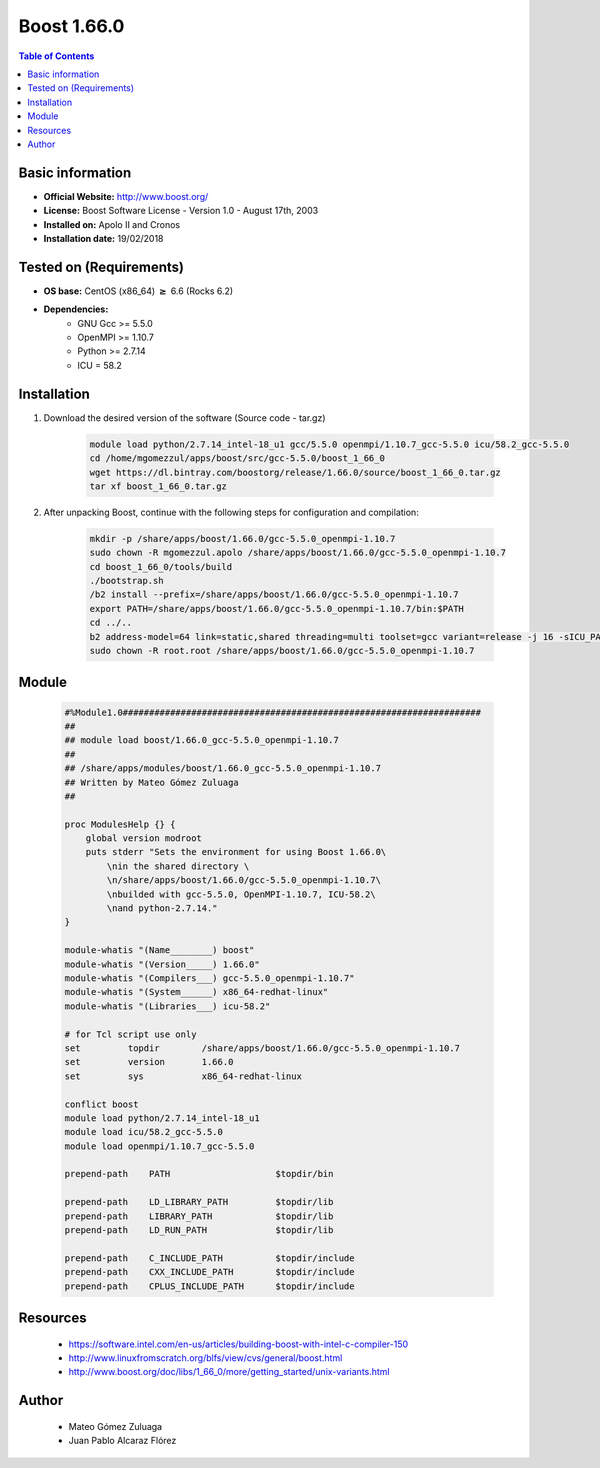 .. _boost1.66-index:


Boost 1.66.0
============

.. contents:: Table of Contents

Basic information
-----------------

- **Official Website:** http://www.boost.org/
- **License:** Boost Software License - Version 1.0 - August 17th, 2003
- **Installed on:** Apolo II and Cronos
- **Installation date:** 19/02/2018

Tested on (Requirements)
------------------------

* **OS base:** CentOS (x86_64) :math:`\boldsymbol{\ge}` 6.6 (Rocks 6.2)
* **Dependencies:**  
    * GNU Gcc >= 5.5.0
    * OpenMPI >= 1.10.7
    * Python >= 2.7.14
    * ICU = 58.2


Installation
------------


#. Download the desired version of the software (Source code - tar.gz)

    .. code-block:: bash

        module load python/2.7.14_intel-18_u1 gcc/5.5.0 openmpi/1.10.7_gcc-5.5.0 icu/58.2_gcc-5.5.0
        cd /home/mgomezzul/apps/boost/src/gcc-5.5.0/boost_1_66_0
        wget https://dl.bintray.com/boostorg/release/1.66.0/source/boost_1_66_0.tar.gz
        tar xf boost_1_66_0.tar.gz



#. After unpacking Boost, continue with the following steps for configuration and compilation:

    .. code-block:: bash

        mkdir -p /share/apps/boost/1.66.0/gcc-5.5.0_openmpi-1.10.7
        sudo chown -R mgomezzul.apolo /share/apps/boost/1.66.0/gcc-5.5.0_openmpi-1.10.7
        cd boost_1_66_0/tools/build
        ./bootstrap.sh
        /b2 install --prefix=/share/apps/boost/1.66.0/gcc-5.5.0_openmpi-1.10.7
        export PATH=/share/apps/boost/1.66.0/gcc-5.5.0_openmpi-1.10.7/bin:$PATH
        cd ../..
        b2 address-model=64 link=static,shared threading=multi toolset=gcc variant=release -j 16 -sICU_PATH=/share/apps/icu/58.2/gcc-5.5.0 -sICU_ROOT=/share/apps/icu/58.2/gcc-5.5.0 --prefix=/share/apps/boost/1.66.0/gcc-5.5.0_openmpi-1.10.7 stage install
        sudo chown -R root.root /share/apps/boost/1.66.0/gcc-5.5.0_openmpi-1.10.7


Module
------

    .. code-block:: bash

        #%Module1.0####################################################################
        ##
        ## module load boost/1.66.0_gcc-5.5.0_openmpi-1.10.7
        ##
        ## /share/apps/modules/boost/1.66.0_gcc-5.5.0_openmpi-1.10.7
        ## Written by Mateo Gómez Zuluaga
        ##

        proc ModulesHelp {} {
            global version modroot
            puts stderr "Sets the environment for using Boost 1.66.0\
                \nin the shared directory \
                \n/share/apps/boost/1.66.0/gcc-5.5.0_openmpi-1.10.7\
                \nbuilded with gcc-5.5.0, OpenMPI-1.10.7, ICU-58.2\
                \nand python-2.7.14."
        }

        module-whatis "(Name________) boost"
        module-whatis "(Version_____) 1.66.0"
        module-whatis "(Compilers___) gcc-5.5.0_openmpi-1.10.7"
        module-whatis "(System______) x86_64-redhat-linux"
        module-whatis "(Libraries___) icu-58.2"

        # for Tcl script use only
        set         topdir        /share/apps/boost/1.66.0/gcc-5.5.0_openmpi-1.10.7
        set         version       1.66.0
        set         sys           x86_64-redhat-linux

        conflict boost
        module load python/2.7.14_intel-18_u1
        module load icu/58.2_gcc-5.5.0
        module load openmpi/1.10.7_gcc-5.5.0
        
        prepend-path	PATH			$topdir/bin

        prepend-path	LD_LIBRARY_PATH		$topdir/lib
        prepend-path	LIBRARY_PATH		$topdir/lib
        prepend-path	LD_RUN_PATH		$topdir/lib

        prepend-path	C_INCLUDE_PATH		$topdir/include
        prepend-path	CXX_INCLUDE_PATH	$topdir/include
        prepend-path	CPLUS_INCLUDE_PATH	$topdir/include




Resources
---------
    * https://software.intel.com/en-us/articles/building-boost-with-intel-c-compiler-150
    * http://www.linuxfromscratch.org/blfs/view/cvs/general/boost.html
    * http://www.boost.org/doc/libs/1_66_0/more/getting_started/unix-variants.html



Author
------
    * Mateo Gómez Zuluaga
    * Juan Pablo Alcaraz Flórez